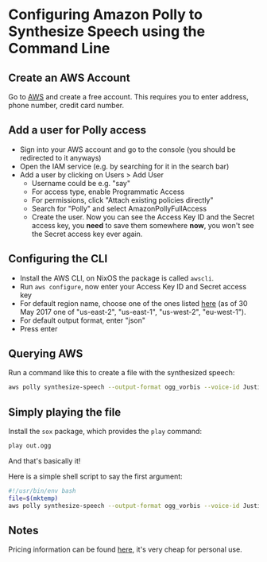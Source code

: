 * Configuring Amazon Polly to Synthesize Speech using the Command Line

** Create an AWS Account

Go to [[https://aws.amazon.com/][AWS]] and create a free account. This requires you to enter address, phone number, credit card number.

** Add a user for Polly access

- Sign into your AWS account and go to the console (you should be redirected to it anyways)
- Open the IAM service (e.g. by searching for it in the search bar)
- Add a user by clicking on Users > Add User
  - Username could be e.g. "say"
  - For access type, enable Programmatic Access
  - For permissions, click "Attach existing policies directly"
  - Search for "Polly" and select AmazonPollyFullAccess
  - Create the user. Now you can see the Access Key ID and the Secret access key, you *need* to save them somewhere *now*, you won't see the Secret access key ever again.

** Configuring the CLI

- Install the AWS CLI, on NixOS the package is called ~awscli~.
- Run ~aws configure~, now enter your Access Key ID and Secret access key
- For default region name, choose one of the ones listed [[http://docs.aws.amazon.com/general/latest/gr/rande.html#pol_region][here]] (as of 30 May 2017 one of "us-east-2", "us-east-1", "us-west-2", "eu-west-1").
- For default output format, enter "json"
- Press enter

** Querying AWS

Run a command like this to create a file with the synthesized speech:
#+BEGIN_SRC bash
aws polly synthesize-speech --output-format ogg_vorbis --voice-id Justin --text 'Hi there!' out.ogg
#+END_SRC

** Simply playing the file

Install the ~sox~ package, which provides the ~play~ command:
#+BEGIN_SRC bash
play out.ogg
#+END_SRC

And that's basically it!

Here is a simple shell script to say the first argument:

#+BEGIN_SRC bash
#!/usr/bin/env bash
file=$(mktemp)
aws polly synthesize-speech --output-format ogg_vorbis --voice-id Justin $file --text $1 && play $file
#+END_SRC

** Notes

Pricing information can be found [[https://aws.amazon.com/polly/pricing/][here]], it's very cheap for personal use.
